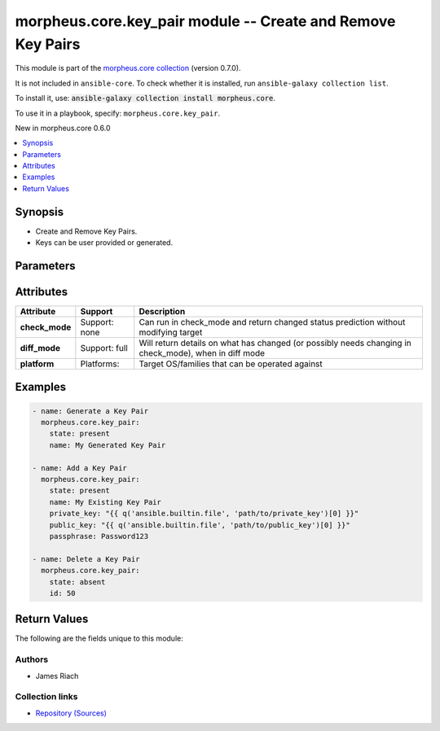 
.. Created with antsibull-docs 2.7.0

morpheus.core.key_pair module -- Create and Remove Key Pairs
++++++++++++++++++++++++++++++++++++++++++++++++++++++++++++

This module is part of the `morpheus.core collection <https://galaxy.ansible.com/ui/repo/published/morpheus/core/>`_ (version 0.7.0).

It is not included in ``ansible-core``.
To check whether it is installed, run ``ansible-galaxy collection list``.

To install it, use: :code:`ansible-galaxy collection install morpheus.core`.

To use it in a playbook, specify: ``morpheus.core.key_pair``.

New in morpheus.core 0.6.0

.. contents::
   :local:
   :depth: 1


Synopsis
--------

- Create and Remove Key Pairs.
- Keys can be user provided or generated.








Parameters
----------

.. raw:: html

  <table style="width: 100%;">
  <thead>
    <tr>
    <th><p>Parameter</p></th>
    <th><p>Comments</p></th>
  </tr>
  </thead>
  <tbody>
  <tr>
    <td valign="top">
      <div class="ansibleOptionAnchor" id="parameter-id"></div>
      <p style="display: inline;"><strong>id</strong></p>
      <a class="ansibleOptionLink" href="#parameter-id" title="Permalink to this option"></a>
      <p style="font-size: small; margin-bottom: 0;">
        <span style="color: purple;">integer</span>
      </p>
    </td>
    <td valign="top">
      <p>Required when <code class="ansible-option-value literal notranslate"><a class="reference internal" href="#parameter-state"><span class="std std-ref"><span class="pre">state=absent</span></span></a></code>, specify the Key Pair to remove.</p>
    </td>
  </tr>
  <tr>
    <td valign="top">
      <div class="ansibleOptionAnchor" id="parameter-name"></div>
      <p style="display: inline;"><strong>name</strong></p>
      <a class="ansibleOptionLink" href="#parameter-name" title="Permalink to this option"></a>
      <p style="font-size: small; margin-bottom: 0;">
        <span style="color: purple;">string</span>
      </p>
    </td>
    <td valign="top">
      <p>Required when <code class="ansible-option-value literal notranslate"><a class="reference internal" href="#parameter-state"><span class="std std-ref"><span class="pre">state=present</span></span></a></code>, specify the name of the Key Pair.</p>
      <p>Specifying this parameter alone will generate a Key Pair.</p>
    </td>
  </tr>
  <tr>
    <td valign="top">
      <div class="ansibleOptionAnchor" id="parameter-passphrase"></div>
      <p style="display: inline;"><strong>passphrase</strong></p>
      <a class="ansibleOptionLink" href="#parameter-passphrase" title="Permalink to this option"></a>
      <p style="font-size: small; margin-bottom: 0;">
        <span style="color: purple;">string</span>
      </p>
    </td>
    <td valign="top">
      <p>Specify the Private Key passphrase.</p>
    </td>
  </tr>
  <tr>
    <td valign="top">
      <div class="ansibleOptionAnchor" id="parameter-private_key"></div>
      <p style="display: inline;"><strong>private_key</strong></p>
      <a class="ansibleOptionLink" href="#parameter-private_key" title="Permalink to this option"></a>
      <p style="font-size: small; margin-bottom: 0;">
        <span style="color: purple;">string</span>
      </p>
    </td>
    <td valign="top">
      <p>Specify the Private Key.</p>
    </td>
  </tr>
  <tr>
    <td valign="top">
      <div class="ansibleOptionAnchor" id="parameter-public_key"></div>
      <p style="display: inline;"><strong>public_key</strong></p>
      <a class="ansibleOptionLink" href="#parameter-public_key" title="Permalink to this option"></a>
      <p style="font-size: small; margin-bottom: 0;">
        <span style="color: purple;">string</span>
      </p>
    </td>
    <td valign="top">
      <p>Specify the Public Key.</p>
    </td>
  </tr>
  <tr>
    <td valign="top">
      <div class="ansibleOptionAnchor" id="parameter-state"></div>
      <p style="display: inline;"><strong>state</strong></p>
      <a class="ansibleOptionLink" href="#parameter-state" title="Permalink to this option"></a>
      <p style="font-size: small; margin-bottom: 0;">
        <span style="color: purple;">string</span>
      </p>
    </td>
    <td valign="top">
      <p>Create or Remove a Key Pair.</p>
      <p style="margin-top: 8px;"><b">Choices:</b></p>
      <ul>
        <li><p><code>&#34;absent&#34;</code></p></li>
        <li><p><code style="color: blue;"><b>&#34;present&#34;</b></code> <span style="color: blue;">← (default)</span></p></li>
      </ul>

    </td>
  </tr>
  </tbody>
  </table>




Attributes
----------

.. list-table::
  :widths: auto
  :header-rows: 1

  * - Attribute
    - Support
    - Description

  * - .. _ansible_collections.morpheus.core.key_pair_module__attribute-check_mode:

      **check_mode**

    - Support: none



    - 
      Can run in check\_mode and return changed status prediction without modifying target



  * - .. _ansible_collections.morpheus.core.key_pair_module__attribute-diff_mode:

      **diff_mode**

    - Support: full



    - 
      Will return details on what has changed (or possibly needs changing in check\_mode), when in diff mode



  * - .. _ansible_collections.morpheus.core.key_pair_module__attribute-platform:

      **platform**

    - Platforms:


    - 
      Target OS/families that can be operated against






Examples
--------

.. code-block:: yaml

    
    - name: Generate a Key Pair
      morpheus.core.key_pair:
        state: present
        name: My Generated Key Pair

    - name: Add a Key Pair
      morpheus.core.key_pair:
        state: present
        name: My Existing Key Pair
        private_key: "{{ q('ansible.builtin.file', 'path/to/private_key')[0] }}"
        public_key: "{{ q('ansible.builtin.file', 'path/to/public_key')[0] }}"
        passphrase: Password123

    - name: Delete a Key Pair
      morpheus.core.key_pair:
        state: absent
        id: 50





Return Values
-------------
The following are the fields unique to this module:

.. raw:: html

  <table style="width: 100%;">
  <thead>
    <tr>
    <th><p>Key</p></th>
    <th><p>Description</p></th>
  </tr>
  </thead>
  <tbody>
  <tr>
    <td valign="top">
      <div class="ansibleOptionAnchor" id="return-errors"></div>
      <p style="display: inline;"><strong>errors</strong></p>
      <a class="ansibleOptionLink" href="#return-errors" title="Permalink to this return value"></a>
      <p style="font-size: small; margin-bottom: 0;">
        <span style="color: purple;">string</span>
      </p>
    </td>
    <td valign="top">
      <p>Any errors when generating or adding a Key Pair.</p>
      <p style="margin-top: 8px;"><b>Returned:</b> always</p>
      <p style="margin-top: 8px; color: blue; word-wrap: break-word; word-break: break-all;"><b style="color: black;">Sample:</b> <code>{&#34;errors&#34;: {&#34;private_key&#34;: &#34;Unable to generate public key from private key&#34;}}</code></p>
    </td>
  </tr>
  <tr>
    <td valign="top">
      <div class="ansibleOptionAnchor" id="return-key_pair"></div>
      <p style="display: inline;"><strong>key_pair</strong></p>
      <a class="ansibleOptionLink" href="#return-key_pair" title="Permalink to this return value"></a>
      <p style="font-size: small; margin-bottom: 0;">
        <span style="color: purple;">string</span>
      </p>
    </td>
    <td valign="top">
      <p>Dictionary information about the Key Pair.</p>
      <p>If this was a Generated Key Pair, it will include details of the Private Key.</p>
      <p style="margin-top: 8px;"><b>Returned:</b> always</p>
      <p style="margin-top: 8px; color: blue; word-wrap: break-word; word-break: break-all;"><b style="color: black;">Sample:</b> <code>{&#34;key_pair&#34;: {&#34;account_id&#34;: 1, &#34;date_created&#34;: &#34;2023-10-23T11:56:56Z&#34;, &#34;fingerprint&#34;: &#34;0f:f7:4c:5a:71:60:47:11:56:bb:1b:1f:ff:b4:70:cb&#34;, &#34;has_private_key&#34;: false, &#34;id&#34;: 50, &#34;last_updated&#34;: &#34;2023-10-23T11:56:56Z&#34;, &#34;name&#34;: &#34;Ansible Created Key Pair&#34;, &#34;private_key_hash&#34;: null, &#34;public_key&#34;: &#34;ssh-rsa AAAAB3N...&#34;}}</code></p>
    </td>
  </tr>
  </tbody>
  </table>




Authors
~~~~~~~

- James Riach



Collection links
~~~~~~~~~~~~~~~~

* `Repository (Sources) <https://www.github.com/gomorpheus/ansible-collection-morpheus-core>`__

